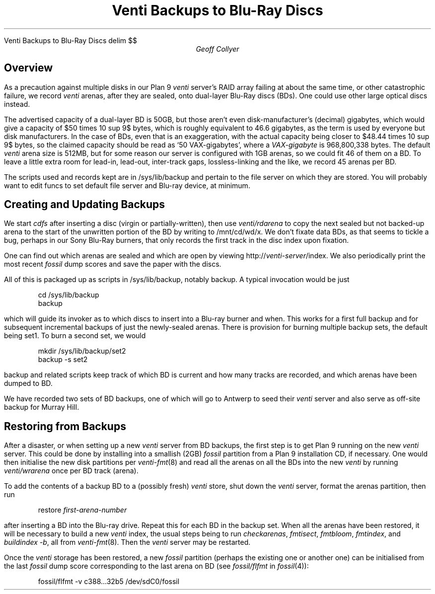 .HTML "Venti Backups to Blu-Ray Discs"
.EQ
delim $$
.EN
.
.TL
Venti Backups to Blu-Ray Discs
.AU
Geoff Collyer
.AI
.MH
.SH
Overview
.PP
As a precaution against multiple disks in our
Plan 9
.I venti
server's RAID array failing at about the same time,
or other catastrophic failure, we record
.I venti
arenas,
after they are sealed,
onto dual-layer Blu-Ray discs (BDs).
One could use other large optical discs instead.
.PP
The advertised capacity of a dual-layer BD is 50GB,
but those aren't even disk-manufacturer's (decimal) gigabytes,
which would give a capacity of
$50 times 10 sup 9$ bytes,
which is roughly equivalent to 46.6 gigabytes,
as the term is used by everyone but disk manufacturers.
In the case of BDs,
even that is an exaggeration, with the actual capacity being
closer to $48.44 times 10 sup 9$ bytes,
so the claimed capacity should be read as `50 VAX-gigabytes',
where a
.I VAX-gigabyte
is 968,800,338 bytes.
The default
.I venti
arena size is 512MB, but for some reason our server is configured
with 1GB arenas, so we could fit 46 of them on a BD.
To leave a little extra room for lead-in, lead-out, inter-track gaps,
lossless-linking and the like,
we record 45 arenas per BD.
.PP
The scripts used and records kept are in
.CW /sys/lib/backup
and pertain to the file server on which they are stored.
You will probably want to edit
.CW funcs
to set default file server and Blu-ray device, at minimum.
.SH
Creating and Updating Backups
.PP
We start
.I cdfs
after inserting a disc (virgin or partially-written),
then use
.I venti/rdarena
to copy the next sealed but not backed-up arena
to the start of the unwritten portion of the BD by writing to
.CW /mnt/cd/wd/x .
We don't fixate data BDs, as that seems to tickle a bug,
perhaps in our Sony Blu-Ray burners, that only records the first track
in the disc index upon fixation.
.PP
One can find out which arenas are sealed and which are open by viewing
.CW http://\fIventi-server\fP/index .
We also periodically print the most recent
.I fossil
dump scores and save the paper with the discs.
.PP
All of this is packaged up as scripts in
.CW /sys/lib/backup ,
notably
.CW backup .
A typical invocation would be just
.DS
.ft CW
cd /sys/lib/backup
backup
.ft
.DE
which will guide its invoker as to which discs to insert into a Blu-ray
burner and when.
This works for a first full backup and for subsequent incremental backups
of just the newly-sealed arenas.
There is provision for burning multiple backup sets, the default being
.CW set1 .
To burn a second set, we would
.DS
.ft CW
mkdir /sys/lib/backup/set2
backup -s set2
.ft
.DE
.CW backup
and related scripts keep track of which BD is current and how many
tracks are recorded, and which arenas have been dumped to BD.
.PP
We have recorded two sets of BD backups, one of which will go to
Antwerp to seed their
.I venti
server and also serve as off-site backup for Murray Hill.
.SH
Restoring from Backups
.PP
After a disaster, or when setting up a new
.I venti
server from BD backups,
the first step is to get Plan 9 running on the new
.I venti
server.
This could be done by installing into a smallish (2GB)
.I fossil
partition from a Plan 9 installation CD, if necessary.
One would then initialise the new disk partitions per
.I venti-fmt (8)
and read all the arenas on all the BDs into the new
.I venti
by running
.I venti/wrarena
once per BD track (arena).
.br
.ne 3
.PP
To add the contents of a backup BD to a (possibly fresh)
.I venti
store,
shut down the
.I venti
server,
format the arenas partition, then
run
.DS
.ft CW
restore \fIfirst-arena-number\fP
.ft
.DE
after inserting a BD into the Blu-ray drive.
Repeat this for each BD in the backup set.
When all the arenas have been restored,
it will be necessary to build a new
.I venti
index,
the usual steps being to run
.I checkarenas ,
.I fmtisect ,
.I fmtbloom ,
.I fmtindex ,
and
.I "buildindex -b" ,
all from
.I venti-fmt (8).
Then the
.I venti
server may be restarted.
.PP
Once the
.I venti
storage has been restored,
a new
.I fossil
partition (perhaps the existing one or another one)
can be initialised from the last
.I fossil
dump score corresponding to the last arena on BD
(see
.I fossil/flfmt
in
.I fossil (4)):
.DS
.ft CW
fossil/flfmt -v c388...32b5 /dev/sdC0/fossil
.ft
.DE
